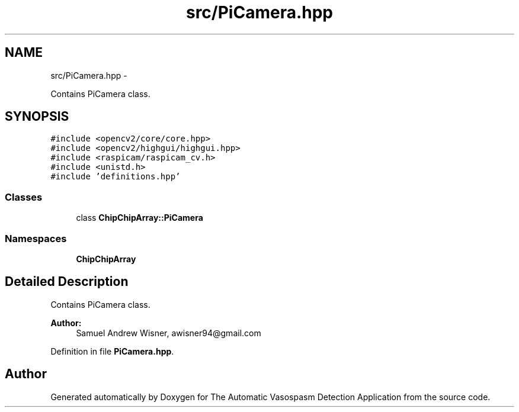 .TH "src/PiCamera.hpp" 3 "Fri Apr 22 2016" "The Automatic Vasospasm Detection Application" \" -*- nroff -*-
.ad l
.nh
.SH NAME
src/PiCamera.hpp \- 
.PP
Contains PiCamera class\&.  

.SH SYNOPSIS
.br
.PP
\fC#include <opencv2/core/core\&.hpp>\fP
.br
\fC#include <opencv2/highgui/highgui\&.hpp>\fP
.br
\fC#include <raspicam/raspicam_cv\&.h>\fP
.br
\fC#include <unistd\&.h>\fP
.br
\fC#include 'definitions\&.hpp'\fP
.br

.SS "Classes"

.in +1c
.ti -1c
.RI "class \fBChipChipArray::PiCamera\fP"
.br
.in -1c
.SS "Namespaces"

.in +1c
.ti -1c
.RI " \fBChipChipArray\fP"
.br
.in -1c
.SH "Detailed Description"
.PP 
Contains PiCamera class\&. 


.PP
\fBAuthor:\fP
.RS 4
Samuel Andrew Wisner, awisner94@gmail.com 
.RE
.PP

.PP
Definition in file \fBPiCamera\&.hpp\fP\&.
.SH "Author"
.PP 
Generated automatically by Doxygen for The Automatic Vasospasm Detection Application from the source code\&.

